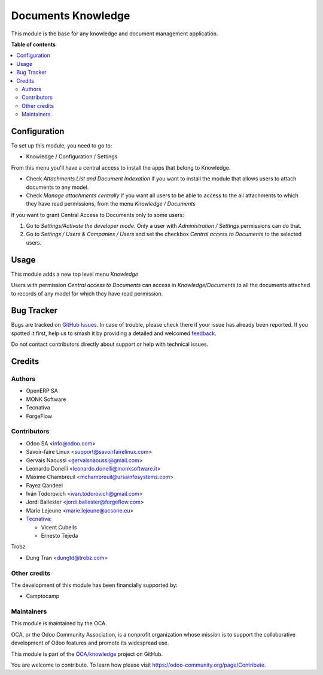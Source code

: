 ===================
Documents Knowledge
===================

.. 
   !!!!!!!!!!!!!!!!!!!!!!!!!!!!!!!!!!!!!!!!!!!!!!!!!!!!
   !! This file is generated by oca-gen-addon-readme !!
   !! changes will be overwritten.                   !!
   !!!!!!!!!!!!!!!!!!!!!!!!!!!!!!!!!!!!!!!!!!!!!!!!!!!!
   !! source digest: sha256:c1488375286777cfdb9187452f29e3f8a28157ba0f11fa21061916703e669afc
   !!!!!!!!!!!!!!!!!!!!!!!!!!!!!!!!!!!!!!!!!!!!!!!!!!!!

.. |badge1| image:: https://img.shields.io/badge/maturity-Beta-yellow.png
    :target: https://odoo-community.org/page/development-status
    :alt: Beta
.. |badge2| image:: https://img.shields.io/badge/licence-AGPL--3-blue.png
    :target: http://www.gnu.org/licenses/agpl-3.0-standalone.html
    :alt: License: AGPL-3
.. |badge3| image:: https://img.shields.io/badge/github-OCA%2Fknowledge-lightgray.png?logo=github
    :target: https://github.com/OCA/knowledge/tree/17.0/document_knowledge
    :alt: OCA/knowledge
.. |badge4| image:: https://img.shields.io/badge/weblate-Translate%20me-F47D42.png
    :target: https://translation.odoo-community.org/projects/knowledge-17-0/knowledge-17-0-document_knowledge
    :alt: Translate me on Weblate
.. |badge5| image:: https://img.shields.io/badge/runboat-Try%20me-875A7B.png
    :target: https://runboat.odoo-community.org/builds?repo=OCA/knowledge&target_branch=17.0
    :alt: Try me on Runboat

|badge1| |badge2| |badge3| |badge4| |badge5|

This module is the base for any knowledge and document management
application.

**Table of contents**

.. contents::
   :local:

Configuration
=============

To set up this module, you need to go to:

-  Knowledge / Configuration / Settings

From this menu you'll have a central access to install the apps that
belong to Knowledge.

-  Check *Attachments List and Document Indexation* if you want to
   install the module that allows users to attach documents to any
   model.
-  Check *Manage attachments centrally* if you want all users to be able
   to access to the all attachments to which they have read permissions,
   from the menu *Knowledge / Documents*

If you want to grant Central Access to Documents only to some users:

1. Go to *Settings/Activate the developer mode*. Only a user with
   *Administration / Settings* permissions can do that.
2. Go to *Settings / Users & Companies / Users* and set the checkbox
   *Central access to Documents* to the selected users.

Usage
=====

This module adds a new top level menu *Knowledge*

Users with permission *Central access to Documents* can access in
*Knowledge/Documents* to all the documents attached to records of any
model for which they have read permission.

Bug Tracker
===========

Bugs are tracked on `GitHub Issues <https://github.com/OCA/knowledge/issues>`_.
In case of trouble, please check there if your issue has already been reported.
If you spotted it first, help us to smash it by providing a detailed and welcomed
`feedback <https://github.com/OCA/knowledge/issues/new?body=module:%20document_knowledge%0Aversion:%2017.0%0A%0A**Steps%20to%20reproduce**%0A-%20...%0A%0A**Current%20behavior**%0A%0A**Expected%20behavior**>`_.

Do not contact contributors directly about support or help with technical issues.

Credits
=======

Authors
-------

* OpenERP SA
* MONK Software
* Tecnativa
* ForgeFlow

Contributors
------------

-  Odoo SA <info@odoo.com>
-  Savoir-faire Linux <support@savoirfairelinux.com>
-  Gervais Naoussi <gervaisnaoussi@gmail.com>
-  Leonardo Donelli <leonardo.donelli@monksoftware.it>
-  Maxime Chambreuil <mchambreuil@ursainfosystems.com>
-  Fayez Qandeel
-  Iván Todorovich <ivan.todorovich@gmail.com>
-  Jordi Ballester <jordi.ballester@forgeflow.com>
-  Marie Lejeune <marie.lejeune@acsone.eu>
-  `Tecnativa <https://www.tecnativa.com>`__:

   -  Vicent Cubells
   -  Ernesto Tejeda

Trobz

-  Dung Tran <dungtd@trobz.com>

Other credits
-------------

The development of this module has been financially supported by:

-  Camptocamp

Maintainers
-----------

This module is maintained by the OCA.

.. image:: https://odoo-community.org/logo.png
   :alt: Odoo Community Association
   :target: https://odoo-community.org

OCA, or the Odoo Community Association, is a nonprofit organization whose
mission is to support the collaborative development of Odoo features and
promote its widespread use.

This module is part of the `OCA/knowledge <https://github.com/OCA/knowledge/tree/17.0/document_knowledge>`_ project on GitHub.

You are welcome to contribute. To learn how please visit https://odoo-community.org/page/Contribute.
